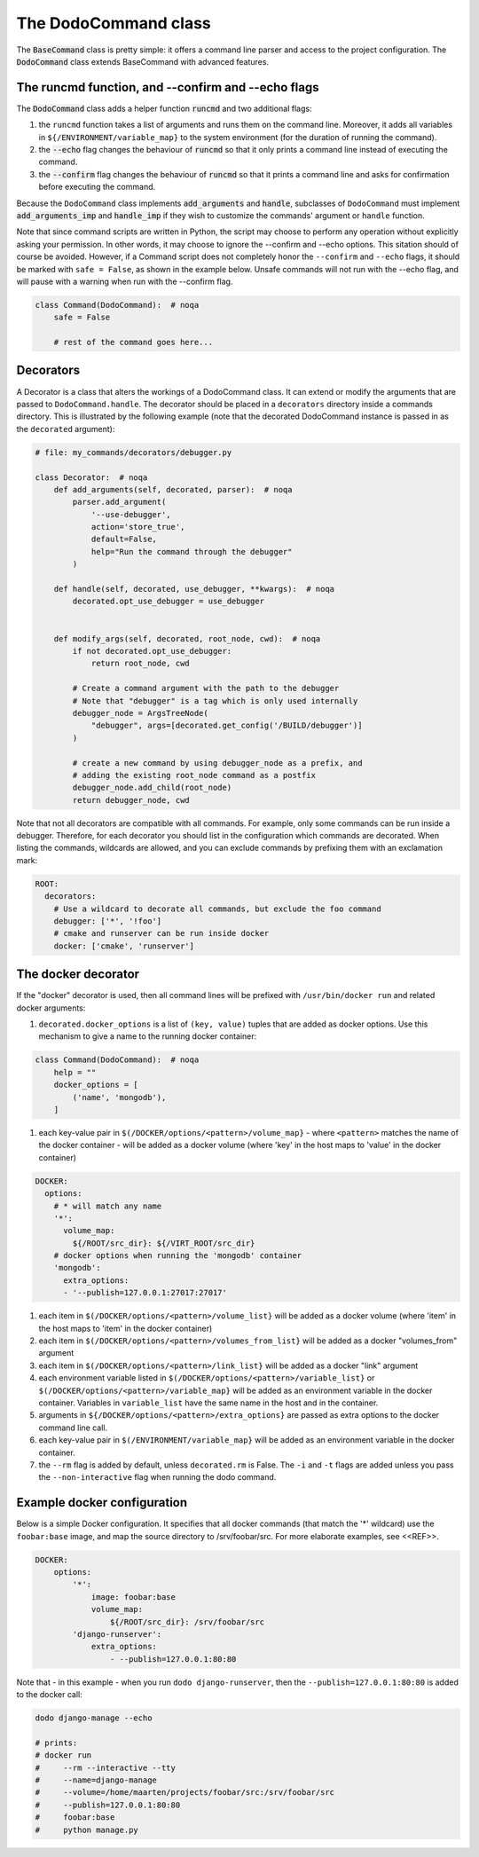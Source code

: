 .. _decorators:

*********************
The DodoCommand class
*********************

The :code:`BaseCommand` class is pretty simple: it offers a command line parser and access to the project configuration. The :code:`DodoCommand` class extends BaseCommand with advanced features.


The runcmd function, and --confirm and --echo flags
===================================================

The :code:`DodoCommand` class adds a helper function :code:`runcmd` and two additional flags:

#. the ``runcmd`` function takes a list of arguments and runs them on the command line. Moreover, it adds all variables in ``${/ENVIRONMENT/variable_map}`` to the system environment (for the duration of running the command).

#. the :code:`--echo` flag changes the behaviour of :code:`runcmd` so that it only prints a command line instead of executing the command.

#. the :code:`--confirm` flag changes the behaviour of :code:`runcmd` so that it prints a command line and asks for confirmation before executing the command.

Because the ``DodoCommand`` class implements :code:`add_arguments` and :code:`handle`, subclasses of ``DodoCommand`` must implement :code:`add_arguments_imp` and :code:`handle_imp` if they wish to customize the commands' argument or ``handle`` function.

Note that since command scripts are written in Python, the script may choose to perform any operation without explicitly asking your permission. In other words, it may choose to ignore the --confirm and --echo options. This sitation should of course be avoided. However, if a Command script does not completely honor the ``--confirm`` and ``--echo`` flags, it should be marked with ``safe = False``, as shown in the example below. Unsafe commands will not run with the --echo flag, and will pause with a warning when run with the --confirm flag.

.. code-block:: python

    class Command(DodoCommand):  # noqa
        safe = False

        # rest of the command goes here...


Decorators
==========

A Decorator is a class that alters the workings of a DodoCommand class. It can extend or modify the arguments that are passed to ``DodoCommand.handle``. The decorator should be placed in a ``decorators`` directory inside a commands directory. This is illustrated by the following example (note that the decorated DodoCommand instance is passed in as the ``decorated`` argument):

.. code-block:: python

    # file: my_commands/decorators/debugger.py

    class Decorator:  # noqa
        def add_arguments(self, decorated, parser):  # noqa
            parser.add_argument(
                '--use-debugger',
                action='store_true',
                default=False,
                help="Run the command through the debugger"
            )

        def handle(self, decorated, use_debugger, **kwargs):  # noqa
            decorated.opt_use_debugger = use_debugger


        def modify_args(self, decorated, root_node, cwd):  # noqa
            if not decorated.opt_use_debugger:
                return root_node, cwd

            # Create a command argument with the path to the debugger
            # Note that "debugger" is a tag which is only used internally
            debugger_node = ArgsTreeNode(
                "debugger", args=[decorated.get_config('/BUILD/debugger')]
            )

            # create a new command by using debugger_node as a prefix, and
            # adding the existing root_node command as a postfix
            debugger_node.add_child(root_node)
            return debugger_node, cwd


Note that not all decorators are compatible with all commands. For example, only some commands can be run inside a debugger. Therefore, for each decorator you should list in the configuration which commands are decorated. When listing the commands, wildcards are allowed, and you can exclude commands by prefixing them with an exclamation mark:

.. code-block:: yaml

    ROOT:
      decorators:
        # Use a wildcard to decorate all commands, but exclude the foo command
        debugger: ['*', '!foo']
        # cmake and runserver can be run inside docker
        docker: ['cmake', 'runserver']

The docker decorator
====================

If the "docker" decorator is used, then all command lines will be prefixed with ``/usr/bin/docker run`` and related docker arguments:

#. ``decorated.docker_options`` is a list of ``(key, value)`` tuples that are added as docker options. Use this mechanism to give a name to the running docker container:

.. code-block:: python

    class Command(DodoCommand):  # noqa
        help = ""
        docker_options = [
            ('name', 'mongodb'),
        ]


#. each key-value pair in ``$(/DOCKER/options/<pattern>/volume_map}`` - where ``<pattern>`` matches the name of the docker container - will be added as a docker volume (where 'key' in the host maps to 'value' in the docker container)

.. code-block:: yaml

    DOCKER:
      options:
        # * will match any name
        '*':
          volume_map:
            ${/ROOT/src_dir}: ${/VIRT_ROOT/src_dir}
        # docker options when running the 'mongodb' container
        'mongodb':
          extra_options:
          - '--publish=127.0.0.1:27017:27017'


#. each item in ``$(/DOCKER/options/<pattern>/volume_list}`` will be added as a docker volume (where 'item' in the host maps to 'item' in the docker container)

#. each item in ``$(/DOCKER/options/<pattern>/volumes_from_list}`` will be added as a docker "volumes_from" argument

#. each item in ``$(/DOCKER/options/<pattern>/link_list}`` will be added as a docker "link" argument

#. each environment variable listed in ``$(/DOCKER/options/<pattern>/variable_list}`` or ``$(/DOCKER/options/<pattern>/variable_map}`` will be added as an environment variable in the docker container. Variables in ``variable_list`` have the same name in the host and in the container.

#. arguments in ``${/DOCKER/options/<pattern>/extra_options}`` are passed as extra options to the docker command line call.

#. each key-value pair in ``$(/ENVIRONMENT/variable_map}`` will be added as an environment variable in the docker container.

#. the ``--rm`` flag is added by default, unless ``decorated.rm`` is False. The ``-i`` and ``-t`` flags are added unless you pass the ``--non-interactive`` flag when running the dodo command.


Example docker configuration
============================

Below is a simple Docker configuration. It specifies that all docker commands (that match the '*' wildcard) use the ``foobar:base`` image, and map the source directory to /srv/foobar/src. For more elaborate examples, see <<REF>>.

.. code-block:: yaml

    DOCKER:
        options:
            '*':
                image: foobar:base
                volume_map:
                    ${/ROOT/src_dir}: /srv/foobar/src
            'django-runserver':
                extra_options:
                    - --publish=127.0.0.1:80:80

Note that - in this example - when you run ``dodo django-runserver``, then the ``--publish=127.0.0.1:80:80`` is added to the docker call:

.. code-block:: bash

    dodo django-manage --echo

    # prints:
    # docker run
    #     --rm --interactive --tty
    #     --name=django-manage
    #     --volume=/home/maarten/projects/foobar/src:/srv/foobar/src
    #     --publish=127.0.0.1:80:80
    #     foobar:base
    #     python manage.py
